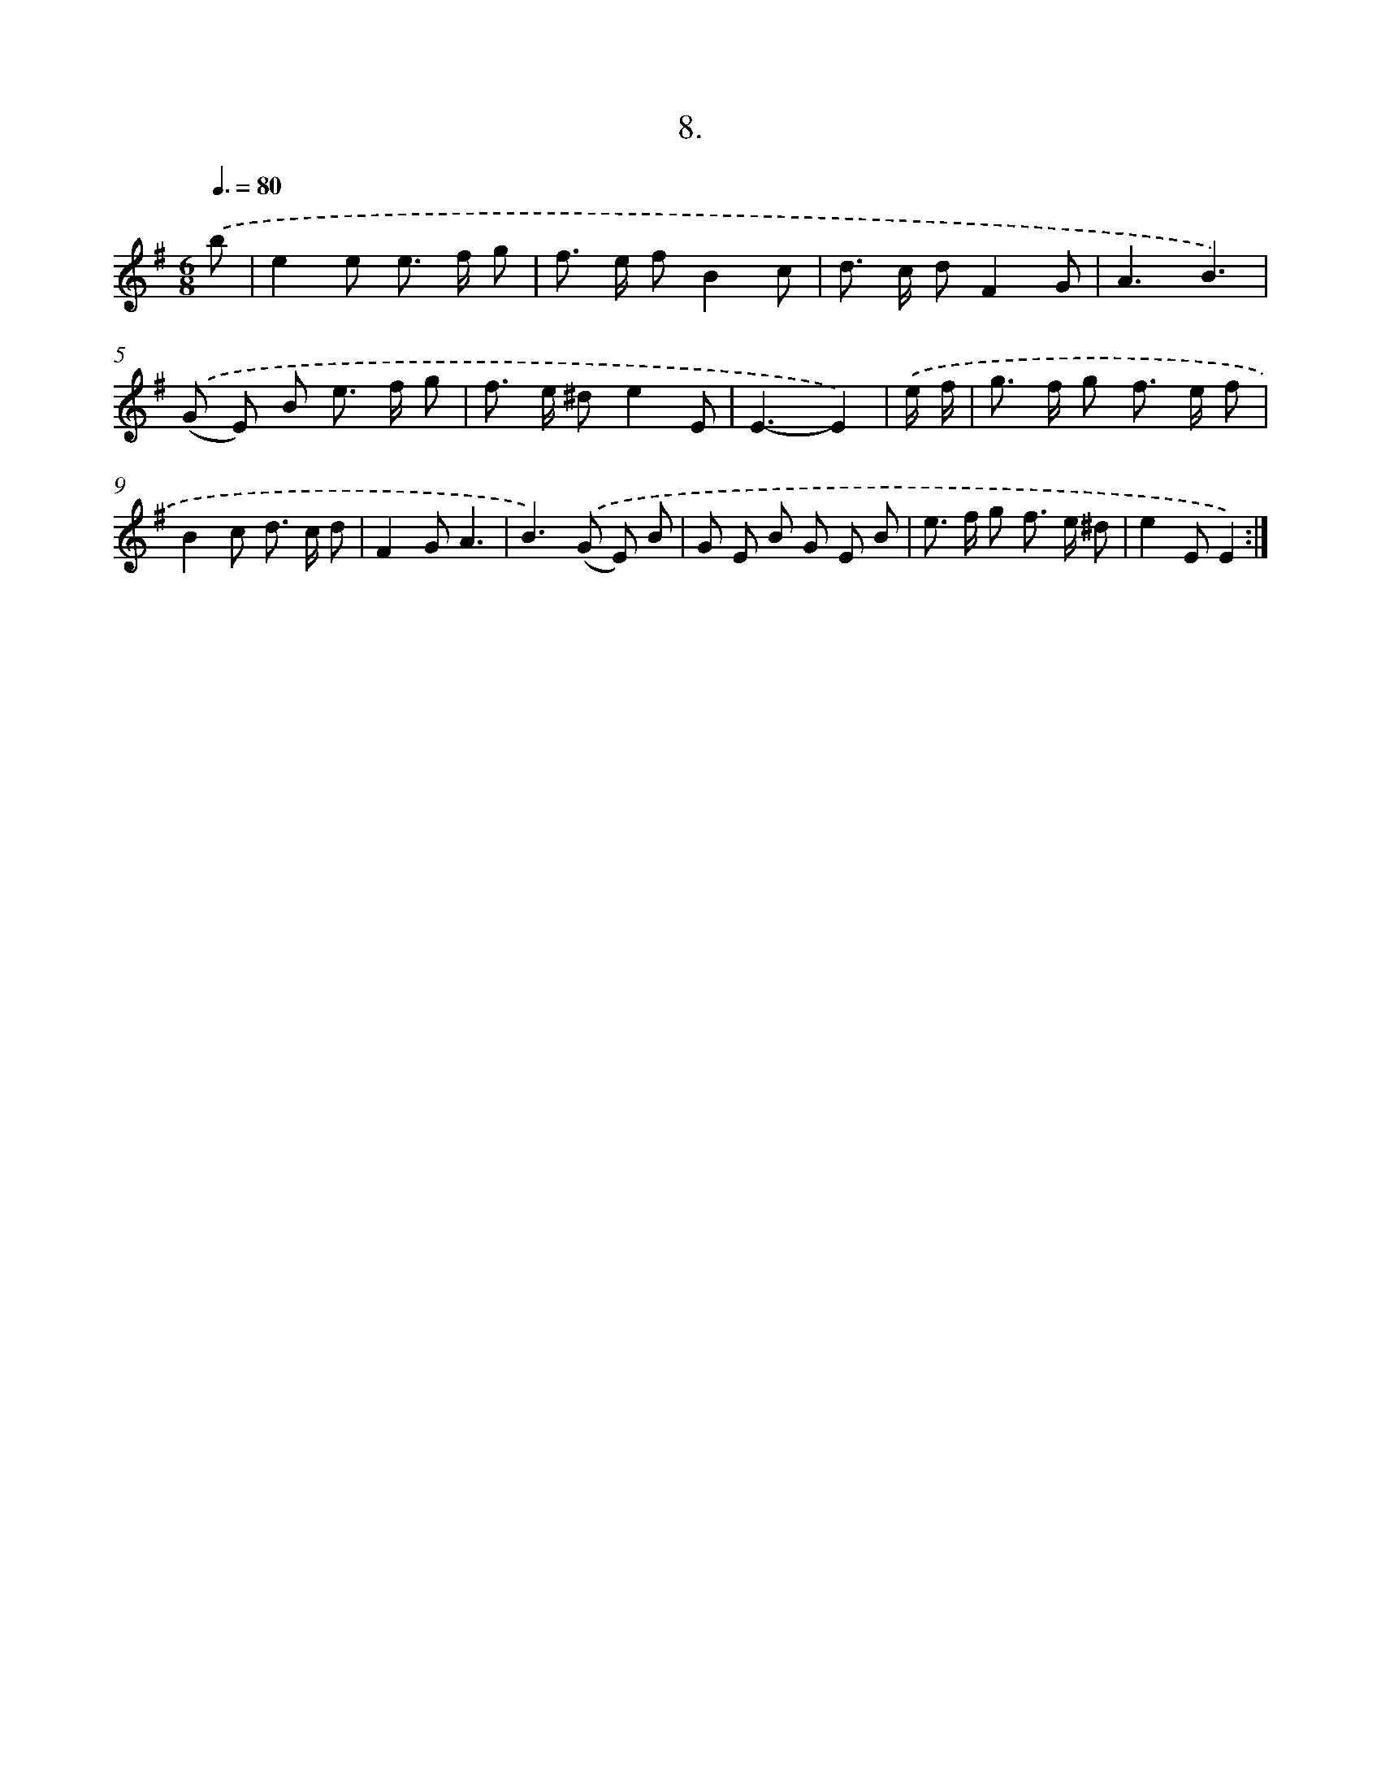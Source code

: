 X: 17902
T: 8.
%%abc-version 2.0
%%abcx-abcm2ps-target-version 5.9.1 (29 Sep 2008)
%%abc-creator hum2abc beta
%%abcx-conversion-date 2018/11/01 14:38:17
%%humdrum-veritas 609700555
%%humdrum-veritas-data 2001300033
%%continueall 1
%%barnumbers 0
L: 1/8
M: 6/8
Q: 3/8=80
K: G clef=treble
.('b [I:setbarnb 1]|
e2e e> f g |
f> e fB2c |
d> c dF2G |
A3B3) |
.('(G E) B e> f g |
f> e ^de2E |
E3-E2) |
.('e/ f/ [I:setbarnb 8]|
g> f g f> e f |
B2c d> c d |
F2GA3 |
B2>).('(G2 E) B |
G E B G E B |
e> f g f> e ^d |
e2EE2) :|]
